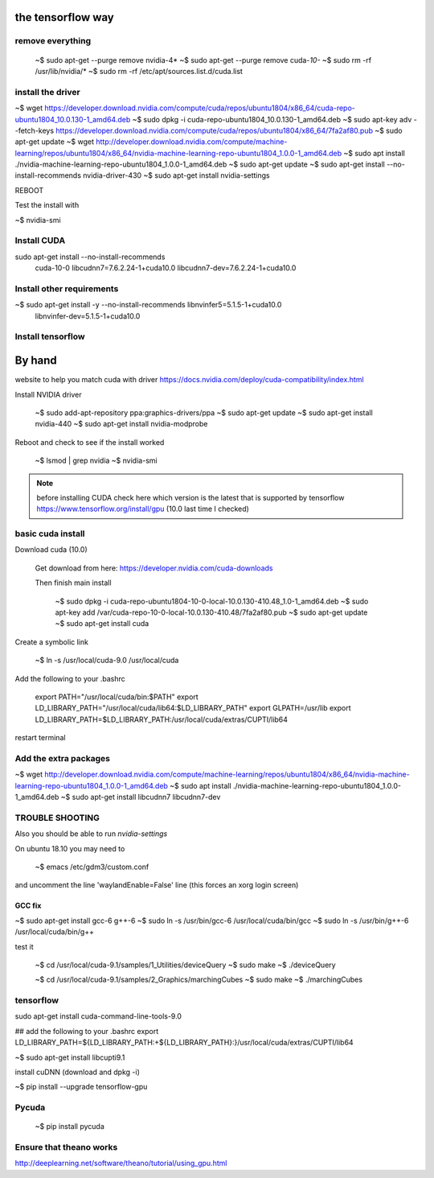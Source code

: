 
the tensorflow way
######################


remove everything
--------------------

   ~$ sudo apt-get --purge remove nvidia-4*
   ~$ sudo apt-get --purge remove cuda-*10-*
   ~$ sudo rm -rf /usr/lib/nvidia/*
   ~$ sudo rm -rf /etc/apt/sources.list.d/cuda.list

install the driver
-------------------

~$ wget https://developer.download.nvidia.com/compute/cuda/repos/ubuntu1804/x86_64/cuda-repo-ubuntu1804_10.0.130-1_amd64.deb
~$ sudo dpkg -i cuda-repo-ubuntu1804_10.0.130-1_amd64.deb
~$ sudo apt-key adv --fetch-keys https://developer.download.nvidia.com/compute/cuda/repos/ubuntu1804/x86_64/7fa2af80.pub
~$ sudo apt-get update
~$ wget http://developer.download.nvidia.com/compute/machine-learning/repos/ubuntu1804/x86_64/nvidia-machine-learning-repo-ubuntu1804_1.0.0-1_amd64.deb
~$ sudo apt install ./nvidia-machine-learning-repo-ubuntu1804_1.0.0-1_amd64.deb
~$ sudo apt-get update
~$ sudo apt-get install --no-install-recommends nvidia-driver-430
~$ sudo apt-get install nvidia-settings

REBOOT

Test the install with

~$ nvidia-smi


Install CUDA
----------------

sudo apt-get install --no-install-recommends \
    cuda-10-0 \
    libcudnn7=7.6.2.24-1+cuda10.0  \
    libcudnn7-dev=7.6.2.24-1+cuda10.0


Install other requirements
----------------------------


~$ sudo apt-get install -y --no-install-recommends libnvinfer5=5.1.5-1+cuda10.0 \
   libnvinfer-dev=5.1.5-1+cuda10.0


Install tensorflow
--------------------
   
By hand
###########

website to help you match cuda with driver
https://docs.nvidia.com/deploy/cuda-compatibility/index.html


Install NVIDIA driver
   
   ~$ sudo add-apt-repository ppa:graphics-drivers/ppa
   ~$ sudo apt-get update
   ~$ sudo apt-get install nvidia-440
   ~$ sudo apt-get install nvidia-modprobe
   
Reboot and check to see if the install worked
   
   ~$ lsmod | grep nvidia 
   ~$ nvidia-smi

.. note::

   before installing CUDA check here which version is the latest that is supported by tensorflow
   https://www.tensorflow.org/install/gpu (10.0 last time I checked)

basic cuda install
--------------------

Download cuda (10.0)

   Get download from here:
   https://developer.nvidia.com/cuda-downloads

   Then finish main install

    ~$ sudo dpkg -i cuda-repo-ubuntu1804-10-0-local-10.0.130-410.48_1.0-1_amd64.deb
    ~$ sudo apt-key add /var/cuda-repo-10-0-local-10.0.130-410.48/7fa2af80.pub
    ~$ sudo apt-get update
    ~$ sudo apt-get install cuda

Create a symbolic link

   ~$ ln -s /usr/local/cuda-9.0 /usr/local/cuda
    
Add the following to your .bashrc

    export PATH="/usr/local/cuda/bin:$PATH"
    export LD_LIBRARY_PATH="/usr/local/cuda/lib64:$LD_LIBRARY_PATH"
    export GLPATH=/usr/lib
    export LD_LIBRARY_PATH=$LD_LIBRARY_PATH:/usr/local/cuda/extras/CUPTI/lib64

restart terminal

Add the extra packages
------------------------

~$ wget http://developer.download.nvidia.com/compute/machine-learning/repos/ubuntu1804/x86_64/nvidia-machine-learning-repo-ubuntu1804_1.0.0-1_amd64.deb
~$ sudo apt install ./nvidia-machine-learning-repo-ubuntu1804_1.0.0-1_amd64.deb
~$ sudo apt-get install libcudnn7 libcudnn7-dev


TROUBLE SHOOTING
-------------------
   
Also you should be able to run `nvidia-settings`

On ubuntu 18.10 you may need to

   ~$ emacs /etc/gdm3/custom.conf 

and uncomment the line 'waylandEnable=False' line (this forces an xorg login screen)

GCC fix
^^^^^^^^^^^^

~$ sudo apt-get install gcc-6 g++-6
~$ sudo ln -s /usr/bin/gcc-6 /usr/local/cuda/bin/gcc
~$ sudo ln -s /usr/bin/g++-6 /usr/local/cuda/bin/g++

test it

   ~$ cd /usr/local/cuda-9.1/samples/1_Utilities/deviceQuery
   ~$ sudo make
   ~$ ./deviceQuery

   ~$ cd /usr/local/cuda-9.1/samples/2_Graphics/marchingCubes
   ~$ sudo make
   ~$ ./marchingCubes

tensorflow
--------------

sudo apt-get install cuda-command-line-tools-9.0

## add the following to your .bashrc
export LD_LIBRARY_PATH=${LD_LIBRARY_PATH:+${LD_LIBRARY_PATH}:}/usr/local/cuda/extras/CUPTI/lib64

~$ sudo apt-get install libcupti9.1

install cuDNN (download and dpkg -i)

~$ pip install --upgrade tensorflow-gpu



   
Pycuda
-------------

   ~$ pip install pycuda

   
Ensure that theano works
-------------------------

http://deeplearning.net/software/theano/tutorial/using_gpu.html
